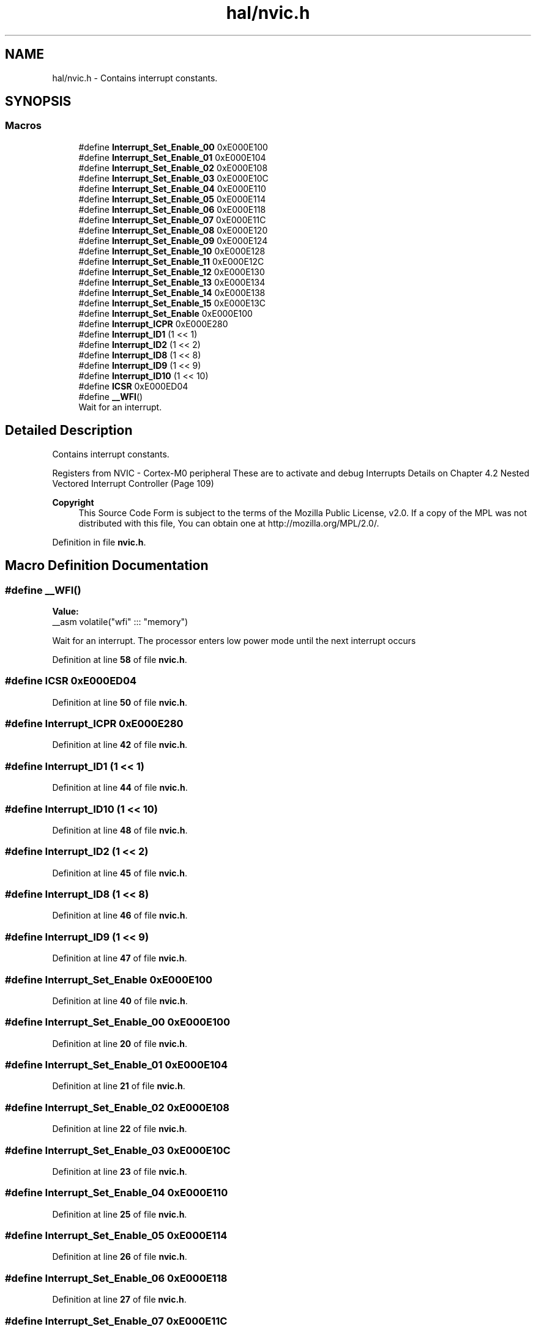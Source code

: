 .TH "hal/nvic.h" 3 "Thu Mar 20 2025 13:52:27" "Version 1.0.0" "TikTakToe" \" -*- nroff -*-
.ad l
.nh
.SH NAME
hal/nvic.h \- Contains interrupt constants\&.  

.SH SYNOPSIS
.br
.PP
.SS "Macros"

.in +1c
.ti -1c
.RI "#define \fBInterrupt_Set_Enable_00\fP   0xE000E100"
.br
.ti -1c
.RI "#define \fBInterrupt_Set_Enable_01\fP   0xE000E104"
.br
.ti -1c
.RI "#define \fBInterrupt_Set_Enable_02\fP   0xE000E108"
.br
.ti -1c
.RI "#define \fBInterrupt_Set_Enable_03\fP   0xE000E10C"
.br
.ti -1c
.RI "#define \fBInterrupt_Set_Enable_04\fP   0xE000E110"
.br
.ti -1c
.RI "#define \fBInterrupt_Set_Enable_05\fP   0xE000E114"
.br
.ti -1c
.RI "#define \fBInterrupt_Set_Enable_06\fP   0xE000E118"
.br
.ti -1c
.RI "#define \fBInterrupt_Set_Enable_07\fP   0xE000E11C"
.br
.ti -1c
.RI "#define \fBInterrupt_Set_Enable_08\fP   0xE000E120"
.br
.ti -1c
.RI "#define \fBInterrupt_Set_Enable_09\fP   0xE000E124"
.br
.ti -1c
.RI "#define \fBInterrupt_Set_Enable_10\fP   0xE000E128"
.br
.ti -1c
.RI "#define \fBInterrupt_Set_Enable_11\fP   0xE000E12C"
.br
.ti -1c
.RI "#define \fBInterrupt_Set_Enable_12\fP   0xE000E130"
.br
.ti -1c
.RI "#define \fBInterrupt_Set_Enable_13\fP   0xE000E134"
.br
.ti -1c
.RI "#define \fBInterrupt_Set_Enable_14\fP   0xE000E138"
.br
.ti -1c
.RI "#define \fBInterrupt_Set_Enable_15\fP   0xE000E13C"
.br
.ti -1c
.RI "#define \fBInterrupt_Set_Enable\fP   0xE000E100"
.br
.ti -1c
.RI "#define \fBInterrupt_ICPR\fP   0xE000E280"
.br
.ti -1c
.RI "#define \fBInterrupt_ID1\fP   (1 << 1)"
.br
.ti -1c
.RI "#define \fBInterrupt_ID2\fP   (1 << 2)"
.br
.ti -1c
.RI "#define \fBInterrupt_ID8\fP   (1 << 8)"
.br
.ti -1c
.RI "#define \fBInterrupt_ID9\fP   (1 << 9)"
.br
.ti -1c
.RI "#define \fBInterrupt_ID10\fP   (1 << 10)"
.br
.ti -1c
.RI "#define \fBICSR\fP   0xE000ED04"
.br
.ti -1c
.RI "#define \fB__WFI\fP()"
.br
.RI "Wait for an interrupt\&. "
.in -1c
.SH "Detailed Description"
.PP 
Contains interrupt constants\&. 

Registers from NVIC - Cortex-M0 peripheral These are to activate and debug Interrupts Details on Chapter 4\&.2 Nested Vectored Interrupt Controller (Page 109)

.PP
\fBCopyright\fP
.RS 4
This Source Code Form is subject to the terms of the Mozilla Public License, v2\&.0\&. If a copy of the MPL was not distributed with this file, You can obtain one at http://mozilla.org/MPL/2.0/\&. 
.RE
.PP

.PP
Definition in file \fBnvic\&.h\fP\&.
.SH "Macro Definition Documentation"
.PP 
.SS "#define __WFI()"
\fBValue:\fP
.nf
__asm volatile("wfi" ::: "memory")
.PP
.fi

.PP
Wait for an interrupt\&. The processor enters low power mode until the next interrupt occurs 
.PP
Definition at line \fB58\fP of file \fBnvic\&.h\fP\&.
.SS "#define ICSR   0xE000ED04"

.PP
Definition at line \fB50\fP of file \fBnvic\&.h\fP\&.
.SS "#define Interrupt_ICPR   0xE000E280"

.PP
Definition at line \fB42\fP of file \fBnvic\&.h\fP\&.
.SS "#define Interrupt_ID1   (1 << 1)"

.PP
Definition at line \fB44\fP of file \fBnvic\&.h\fP\&.
.SS "#define Interrupt_ID10   (1 << 10)"

.PP
Definition at line \fB48\fP of file \fBnvic\&.h\fP\&.
.SS "#define Interrupt_ID2   (1 << 2)"

.PP
Definition at line \fB45\fP of file \fBnvic\&.h\fP\&.
.SS "#define Interrupt_ID8   (1 << 8)"

.PP
Definition at line \fB46\fP of file \fBnvic\&.h\fP\&.
.SS "#define Interrupt_ID9   (1 << 9)"

.PP
Definition at line \fB47\fP of file \fBnvic\&.h\fP\&.
.SS "#define Interrupt_Set_Enable   0xE000E100"

.PP
Definition at line \fB40\fP of file \fBnvic\&.h\fP\&.
.SS "#define Interrupt_Set_Enable_00   0xE000E100"

.PP
Definition at line \fB20\fP of file \fBnvic\&.h\fP\&.
.SS "#define Interrupt_Set_Enable_01   0xE000E104"

.PP
Definition at line \fB21\fP of file \fBnvic\&.h\fP\&.
.SS "#define Interrupt_Set_Enable_02   0xE000E108"

.PP
Definition at line \fB22\fP of file \fBnvic\&.h\fP\&.
.SS "#define Interrupt_Set_Enable_03   0xE000E10C"

.PP
Definition at line \fB23\fP of file \fBnvic\&.h\fP\&.
.SS "#define Interrupt_Set_Enable_04   0xE000E110"

.PP
Definition at line \fB25\fP of file \fBnvic\&.h\fP\&.
.SS "#define Interrupt_Set_Enable_05   0xE000E114"

.PP
Definition at line \fB26\fP of file \fBnvic\&.h\fP\&.
.SS "#define Interrupt_Set_Enable_06   0xE000E118"

.PP
Definition at line \fB27\fP of file \fBnvic\&.h\fP\&.
.SS "#define Interrupt_Set_Enable_07   0xE000E11C"

.PP
Definition at line \fB28\fP of file \fBnvic\&.h\fP\&.
.SS "#define Interrupt_Set_Enable_08   0xE000E120"

.PP
Definition at line \fB30\fP of file \fBnvic\&.h\fP\&.
.SS "#define Interrupt_Set_Enable_09   0xE000E124"

.PP
Definition at line \fB31\fP of file \fBnvic\&.h\fP\&.
.SS "#define Interrupt_Set_Enable_10   0xE000E128"

.PP
Definition at line \fB32\fP of file \fBnvic\&.h\fP\&.
.SS "#define Interrupt_Set_Enable_11   0xE000E12C"

.PP
Definition at line \fB33\fP of file \fBnvic\&.h\fP\&.
.SS "#define Interrupt_Set_Enable_12   0xE000E130"

.PP
Definition at line \fB35\fP of file \fBnvic\&.h\fP\&.
.SS "#define Interrupt_Set_Enable_13   0xE000E134"

.PP
Definition at line \fB36\fP of file \fBnvic\&.h\fP\&.
.SS "#define Interrupt_Set_Enable_14   0xE000E138"

.PP
Definition at line \fB37\fP of file \fBnvic\&.h\fP\&.
.SS "#define Interrupt_Set_Enable_15   0xE000E13C"

.PP
Definition at line \fB38\fP of file \fBnvic\&.h\fP\&.
.SH "Author"
.PP 
Generated automatically by Doxygen for TikTakToe from the source code\&.

